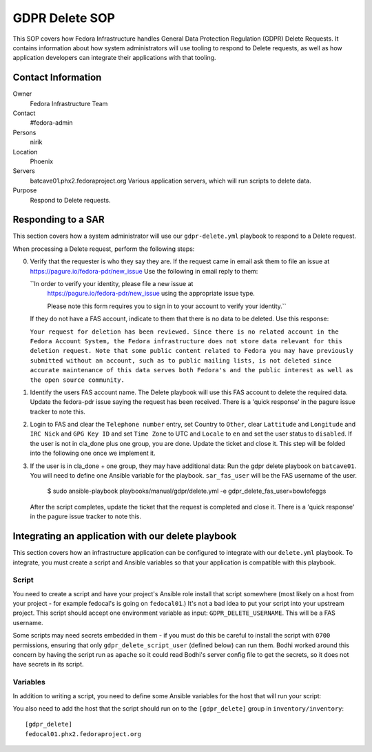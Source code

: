 .. title: GDPR Delete
.. slug: infra-docs
.. date: 2018-06-19
.. taxonomy: Contributors/Infrastructure

===============
GDPR Delete SOP
===============

This SOP covers how Fedora Infrastructure handles General Data Protection Regulation (GDPR) Delete
Requests. It contains information about how system administrators will use tooling to
respond to Delete requests, as well as how application developers can integrate their applications with that
tooling.


Contact Information
===================

Owner
 Fedora Infrastructure Team
Contact
 #fedora-admin
Persons
 nirik
Location
 Phoenix
Servers
 batcave01.phx2.fedoraproject.org
 Various application servers, which will run scripts to delete data.
Purpose
 Respond to Delete requests.


Responding to a SAR
===================

This section covers how a system administrator will use our ``gdpr-delete.yml`` playbook to respond to a
Delete request.

When processing a Delete request, perform the following steps:

0. Verify that the requester is who they say they are. If the request came in email ask them 
   to file an issue at https://pagure.io/fedora-pdr/new_issue 
   Use the following in email reply to them: 

   ``In order to verify your identity, please file a new issue at
     https://pagure.io/fedora-pdr/new_issue using the appropriate issue type.

     Please note this form requires you to sign in to your account to verify
     your identity.``

   If they do not have a FAS account, indicate to them that there is no data to be deleted.
   Use this response:

   ``Your request for deletion has been reviewed. Since there is no related
   account in the Fedora Account System, the Fedora infrastructure does
   not store data relevant for this deletion request. Note that some
   public content related to Fedora you may have previously submitted
   without an account, such as to public mailing lists, is not deleted
   since accurate maintenance of this data serves both Fedora's and the
   public interest as well as the open source community.``
   
1. Identify the users FAS account name. The Delete playbook will use this FAS account to delete
   the required data. Update the fedora-pdr issue saying the request has been received.
   There is a 'quick response' in the pagure issue tracker to note this. 

2. Login to FAS and clear the ``Telephone number`` entry, set Country to ``Other``, clear
   ``Lattitude`` and ``Longitude`` and ``IRC Nick`` and ``GPG Key ID`` and set ``Time Zone`` to UTC
   and ``Locale`` to ``en`` and set the user status to ``disabled``. If the user is not in cla_done 
   plus one group, you are done. Update the ticket and close it. This step will be folded into the 
   following one once we implement it.

3. If the user is in cla_done + one group, they may have additional data:
   Run the gdpr delete playbook on ``batcave01``. You will need to define one Ansible variable for the
   playbook. ``sar_fas_user`` will be the FAS username of the user.

     $ sudo ansible-playbook playbooks/manual/gdpr/delete.yml -e gdpr_delete_fas_user=bowlofeggs

   After the script completes, update the ticket that the request is completed and close it.
   There is a 'quick response' in the pagure issue tracker to note this. 

Integrating an application with our delete playbook
===================================================

This section covers how an infrastructure application can be configured to integrate with our
``delete.yml`` playbook. To integrate, you must create a script and Ansible variables so that your
application is compatible with this playbook.


Script
------

You need to create a script and have your project's Ansible role install that script somewhere
(most likely on a host from your project - for example fedocal's is going on ``fedocal01``.)
It's not a bad idea to put your script into your upstream project. This script should accept 
one environment variable as input: ``GDPR_DELETE_USERNAME``.  This will be a FAS username.

Some scripts may need secrets embedded in them - if you must do this be careful to install the
script with ``0700`` permissions, ensuring that only ``gdpr_delete_script_user`` (defined below) can run
them. Bodhi worked around this concern by having the script run as ``apache`` so it could read
Bodhi's server config file to get the secrets, so it does not have secrets in its script.


Variables
---------

In addition to writing a script, you need to define some Ansible variables for the host that
will run your script:

=================== ===================================================== ======================
Variable            Description                                           Example
------------------- ----------------------------------------------------- ----------------------
``gdpr_delete_script``      The full path to the script.                          ``/usr/bin/fedocal-delete``
``gdpr_delete_script_user`` The user the script should be run as                  ``apache``
=================== ===================================================== ======================

You also need to add the host that the script should run on to the ``[gdpr_delete]`` group in
``inventory/inventory``::

    [gdpr_delete]
    fedocal01.phx2.fedoraproject.org
